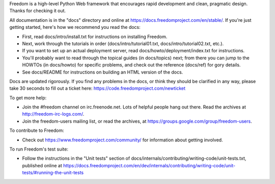 Freedom is a high-level Python Web framework that encourages rapid development
and clean, pragmatic design. Thanks for checking it out.

All documentation is in the "docs" directory and online at
https://docs.freedomproject.com/en/stable/. If you're just getting started,
here's how we recommend you read the docs:

* First, read docs/intro/install.txt for instructions on installing Freedom.

* Next, work through the tutorials in order (docs/intro/tutorial01.txt,
  docs/intro/tutorial02.txt, etc.).

* If you want to set up an actual deployment server, read
  docs/howto/deployment/index.txt for instructions.

* You'll probably want to read through the topical guides (in docs/topics)
  next; from there you can jump to the HOWTOs (in docs/howto) for specific
  problems, and check out the reference (docs/ref) for gory details.

* See docs/README for instructions on building an HTML version of the docs.

Docs are updated rigorously. If you find any problems in the docs, or think
they should be clarified in any way, please take 30 seconds to fill out a
ticket here: https://code.freedomproject.com/newticket

To get more help:

* Join the #freedom channel on irc.freenode.net. Lots of helpful people hang out
  there. Read the archives at http://freedom-irc-logs.com/.

* Join the freedom-users mailing list, or read the archives, at
  https://groups.google.com/group/freedom-users.

To contribute to Freedom:

* Check out https://www.freedomproject.com/community/ for information about
  getting involved.

To run Freedom's test suite:

* Follow the instructions in the "Unit tests" section of
  docs/internals/contributing/writing-code/unit-tests.txt, published online at
  https://docs.freedomproject.com/en/dev/internals/contributing/writing-code/unit-tests/#running-the-unit-tests
